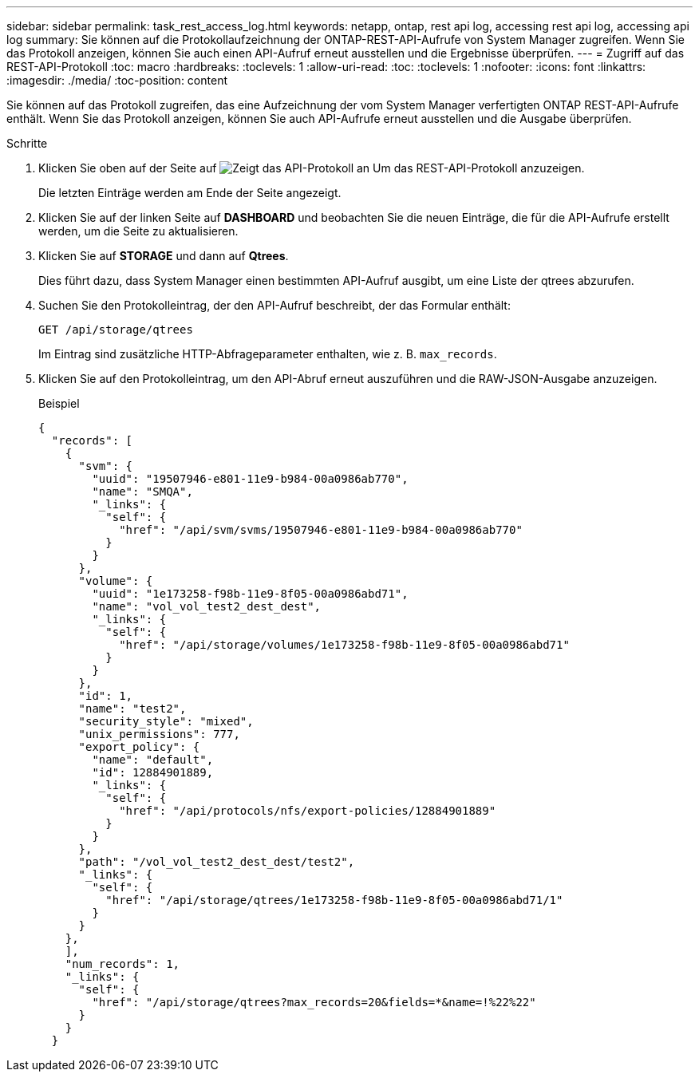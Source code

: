 ---
sidebar: sidebar 
permalink: task_rest_access_log.html 
keywords: netapp, ontap, rest api log, accessing rest api log, accessing api log 
summary: Sie können auf die Protokollaufzeichnung der ONTAP-REST-API-Aufrufe von System Manager zugreifen. Wenn Sie das Protokoll anzeigen, können Sie auch einen API-Aufruf erneut ausstellen und die Ergebnisse überprüfen. 
---
= Zugriff auf das REST-API-Protokoll
:toc: macro
:hardbreaks:
:toclevels: 1
:allow-uri-read: 
:toc: 
:toclevels: 1
:nofooter: 
:icons: font
:linkattrs: 
:imagesdir: ./media/
:toc-position: content


[role="lead"]
Sie können auf das Protokoll zugreifen, das eine Aufzeichnung der vom System Manager verfertigten ONTAP REST-API-Aufrufe enthält. Wenn Sie das Protokoll anzeigen, können Sie auch API-Aufrufe erneut ausstellen und die Ausgabe überprüfen.

.Schritte
. Klicken Sie oben auf der Seite auf image:icon_double_arrow.gif["Zeigt das API-Protokoll an"] Um das REST-API-Protokoll anzuzeigen.
+
Die letzten Einträge werden am Ende der Seite angezeigt.

. Klicken Sie auf der linken Seite auf *DASHBOARD* und beobachten Sie die neuen Einträge, die für die API-Aufrufe erstellt werden, um die Seite zu aktualisieren.
. Klicken Sie auf *STORAGE* und dann auf *Qtrees*.
+
Dies führt dazu, dass System Manager einen bestimmten API-Aufruf ausgibt, um eine Liste der qtrees abzurufen.

. Suchen Sie den Protokolleintrag, der den API-Aufruf beschreibt, der das Formular enthält:
+
`GET /api/storage/qtrees`

+
Im Eintrag sind zusätzliche HTTP-Abfrageparameter enthalten, wie z. B. `max_records`.

. Klicken Sie auf den Protokolleintrag, um den API-Abruf erneut auszuführen und die RAW-JSON-Ausgabe anzuzeigen.
+
Beispiel

+
[source, json]
----
{
  "records": [
    {
      "svm": {
        "uuid": "19507946-e801-11e9-b984-00a0986ab770",
        "name": "SMQA",
        "_links": {
          "self": {
            "href": "/api/svm/svms/19507946-e801-11e9-b984-00a0986ab770"
          }
        }
      },
      "volume": {
        "uuid": "1e173258-f98b-11e9-8f05-00a0986abd71",
        "name": "vol_vol_test2_dest_dest",
        "_links": {
          "self": {
            "href": "/api/storage/volumes/1e173258-f98b-11e9-8f05-00a0986abd71"
          }
        }
      },
      "id": 1,
      "name": "test2",
      "security_style": "mixed",
      "unix_permissions": 777,
      "export_policy": {
        "name": "default",
        "id": 12884901889,
        "_links": {
          "self": {
            "href": "/api/protocols/nfs/export-policies/12884901889"
          }
        }
      },
      "path": "/vol_vol_test2_dest_dest/test2",
      "_links": {
        "self": {
          "href": "/api/storage/qtrees/1e173258-f98b-11e9-8f05-00a0986abd71/1"
        }
      }
    },
    ],
    "num_records": 1,
    "_links": {
      "self": {
        "href": "/api/storage/qtrees?max_records=20&fields=*&name=!%22%22"
      }
    }
  }
----

